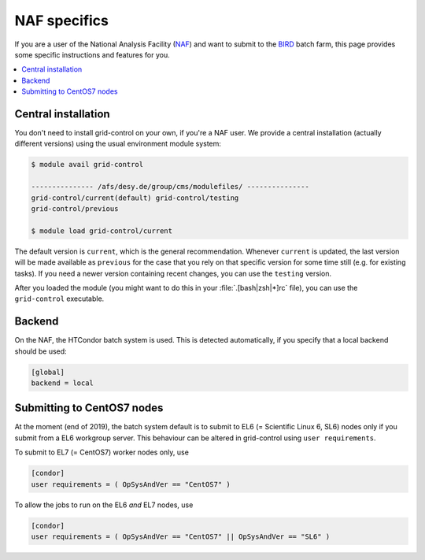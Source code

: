 NAF specifics
=============

If you are a user of the National Analysis Facility (`NAF <https://naf.desy.de>`_) and want to submit to the
`BIRD <http://bird.desy.de>`_ batch farm, this page provides some specific instructions and features for you.

.. contents::
   :local:
   :backlinks: none

.. _NAF_central_inst:

Central installation
--------------------

You don't need to install grid-control on your own, if you're a NAF user. We provide a central installation (actually different versions) using the usual environment module system:

.. code-block:: shell-session

   $ module avail grid-control

   --------------- /afs/desy.de/group/cms/modulefiles/ ---------------
   grid-control/current(default) grid-control/testing
   grid-control/previous

   $ module load grid-control/current 

The default version is ``current``, which is the general recommendation. Whenever ``current`` is updated, the last version will be made available as ``previous`` for the case that you rely on that specific version for some time still (e.g. for existing tasks).
If you need a newer version containing recent changes, you can use the ``testing`` version.
   
After you loaded the module (you might want to do this in your :file:`.[bash|zsh|*]rc` file), you can use the ``grid-control`` executable.


Backend
-------
On the NAF, the HTCondor batch system is used. This is detected automatically, if you specify that a local backend should be used:

.. code-block:: ini

   [global]
   backend = local


Submitting to CentOS7 nodes
---------------------------

At the moment (end of 2019), the batch system default is to submit to EL6 (= Scientific Linux 6, SL6) nodes only
if you submit from a EL6 workgroup server. This behaviour can be altered in grid-control using ``user requirements``.

To submit to EL7 (= CentOS7) worker nodes only, use

.. code-block:: ini

   [condor]
   user requirements = ( OpSysAndVer == "CentOS7" )


To allow the jobs to run on the EL6 *and* EL7 nodes, use

.. code-block:: ini

   [condor]
   user requirements = ( OpSysAndVer == "CentOS7" || OpSysAndVer == "SL6" )


